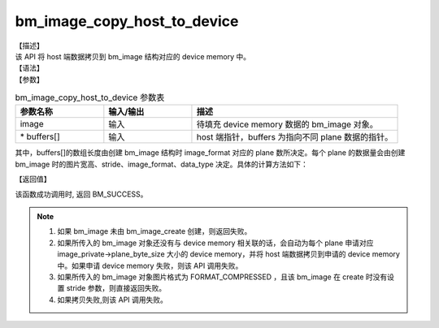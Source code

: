 bm_image_copy_host_to_device
----------------------------

| 【描述】
| 该 API 将 host 端数据拷贝到 bm_image 结构对应的 device memory 中。

| 【语法】

.. code-block:: c++
    :linenos:
    :lineno-start: 1
    :name: a label for hyperlink (destroy)
    :force:

    bm_status_t bm_image_copy_host_to_device(
        bm_image image,
        void* buffers[]
    );

| 【参数】

.. list-table:: bm_image_copy_host_to_device 参数表
    :widths: 15 15 35

    * - **参数名称**
      - **输入/输出**
      - **描述**
    * - image
      - 输入
      - 待填充 device memory 数据的 bm_image 对象。
    * - \* buffers[]
      - 输入
      - host 端指针，buffers 为指向不同 plane 数据的指针。

其中，buffers[]的数组长度由创建 bm_image 结构时 image_format 对应的 plane 数所决定。每个 plane 的数据量会由创建 bm_image 时的图片宽高、stride、image_format、data_type 决定。具体的计算方法如下：

.. code-block:: c++
    :linenos:
    :lineno-start: 1
    :force:

    switch (res->image_format) {
        case FORMAT_YUV420P: {
            width[0]  = res->width;
            width[1]  = ALIGN(res->width, 2) / 2;
            width[2]  = width[1];
            height[0] = res->height;
            height[1] = ALIGN(res->height, 2) / 2;
            height[2] = height[1];
            break;
        }
        case FORMAT_YUV422P: {
            width[0]  = res->width;
            width[1]  = ALIGN(res->width, 2) / 2;
            width[2]  = width[1];
            height[0] = res->height;
            height[1] = height[0];
            height[2] = height[1];
            break;
        }
        case FORMAT_YUV444P: {
            width[0]  = res->width;
            width[1]  = width[0];
            width[2]  = width[1];
            height[0] = res->height;
            height[1] = height[0];
            height[2] = height[1];
            break;
        }
        case FORMAT_NV12:
        case FORMAT_NV21: {
            width[0]  = res->width;
            width[1]  = ALIGN(res->width, 2);
            height[0] = res->height;
            height[1] = ALIGN(res->height, 2) / 2;
            break;
        }
        case FORMAT_NV16:
        case FORMAT_NV61: {
            width[0]  = res->width;
            width[1]  = ALIGN(res->width, 2);
            height[0] = res->height;
            height[1] = res->height;
            break;
        }
        case FORMAT_GRAY: {
            width[0]  = res->width;
            height[0] = res->height;
            break;
        }
        case FORMAT_COMPRESSED: {
            width[0]  = res->width;
            height[0] = res->height;
            break;
        }
        case FORMAT_BGR_PACKED:
        case FORMAT_RGB_PACKED: {
            width[0]  = res->width * 3;
            height[0] = res->height;
            break;
        }
        case FORMAT_BGR_PLANAR:
        case FORMAT_RGB_PLANAR: {
            width[0]  = res->width;
            height[0] = res->height * 3;
            break;
        }
        case FORMAT_RGBP_SEPARATE:
        case FORMAT_BGRP_SEPARATE: {
            width[0]  = res->width;
            width[1]  = width[0];
            width[2]  = width[1];
            height[0] = res->height;
            height[1] = height[0];
            height[2] = height[1];
            break;
        }
        case FORMAT_BAYER: {
            width[0]  = res->width * 2;
            height[0] = res->height * 2;
            break;
        }
    }

| 【返回值】

该函数成功调用时, 返回 BM_SUCCESS。

.. note::

    1. 如果 bm_image 未由 bm_image_create 创建，则返回失败。

    2. 如果所传入的 bm_image 对象还没有与 device memory 相关联的话，会自动为每个 plane 申请对应 image_private->plane_byte_size 大小的 device memory，并将 host 端数据拷贝到申请的 device memory 中。如果申请 device memory 失败，则该 API 调用失败。

    3. 如果所传入的 bm_image 对象图片格式为 FORMAT_COMPRESSED ，且该 bm_image 在 create 时没有设置 stride 参数，则直接返回失败。

    4. 如果拷贝失败,则该 API 调用失败。
